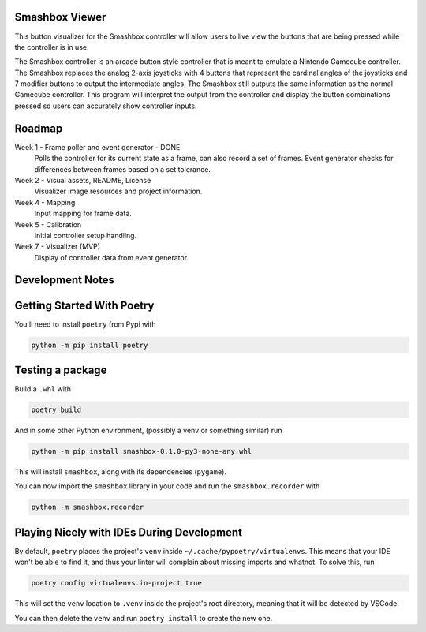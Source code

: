 ========
Smashbox Viewer
========

This button visualizer for the Smashbox controller will allow users to live view the buttons
that are being pressed while the controller is in use.

The Smashbox controller is an arcade button style controller that is meant to emulate 
a Nintendo Gamecube controller. The Smashbox replaces the analog 2-axis joysticks with 4 buttons
that represent the cardinal angles of the joysticks and 7 modifier buttons to output the
intermediate angles. The Smashbox still outputs the same information as the normal Gamecube
controller. This program will interpret the output from the controller and display the button
combinations pressed so users can accurately show controller inputs.  

=======
Roadmap
=======

Week 1 - Frame poller and event generator - DONE
    Polls the controller for its current state as a frame, can also
    record a set of frames. Event generator checks for differences
    between frames based on a set tolerance.

Week 2 - Visual assets, README, License
    Visualizer image resources and project information. 

Week 4 - Mapping
    Input mapping for frame data.

Week 5 - Calibration
    Initial controller setup handling.

Week 7 - Visualizer (MVP)
    Display of controller data from event generator.

============================
Development Notes
============================

============================
Getting Started With Poetry
============================

You'll need to install ``poetry`` from Pypi with

.. code-block:: bash

    python -m pip install poetry

============================
Testing a package
============================

Build a ``.whl`` with

.. code-block:: bash

    poetry build

And in some other Python environment, (possibly a venv or something similar) run

.. code-block:: bash

    python -m pip install smashbox-0.1.0-py3-none-any.whl

This will install ``smashbox``, along with its dependencies (``pygame``).

You can now import the ``smashbox`` library in your code and run the 
``smashbox.recorder`` with

.. code-block:: bash

    python -m smashbox.recorder

===========================================
Playing Nicely with IDEs During Development
===========================================

By default, ``poetry`` places the project's ``venv`` inside
``~/.cache/pypoetry/virtualenvs``. This means that your IDE won't be able to
find it, and thus your linter will complain about missing imports and whatnot.
To solve this, run

.. code-block:: bash

    poetry config virtualenvs.in-project true

This will set the ``venv`` location to ``.venv`` inside the project's root directory,
meaning that it will be detected by VSCode.

You can then delete the ``venv`` and run ``poetry install`` to create the new one.
